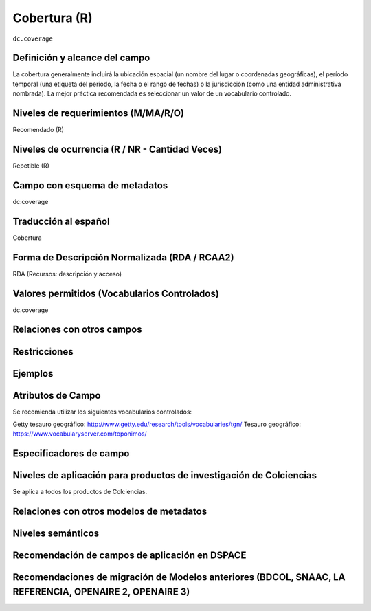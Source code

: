 .. _dc.coverage:

Cobertura (R)
=============

``dc.coverage``

Definición y alcance del campo
------------------------------
La cobertura generalmente incluirá la ubicación espacial (un nombre del lugar o coordenadas geográficas), el período temporal (una etiqueta del período, la fecha o el rango de fechas) o la jurisdicción (como una entidad administrativa nombrada). La mejor práctica recomendada es seleccionar un valor de un vocabulario controlado. 

Niveles de requerimientos (M/MA/R/O)
------------------------------------
Recomendado (R)

Niveles de ocurrencia (R / NR -  Cantidad Veces)
------------------------------------------------
Repetible (R)

Campo con esquema de metadatos
------------------------------
dc:coverage

Traducción al español
---------------------
Cobertura

Forma de Descripción Normalizada (RDA / RCAA2)
----------------------------------------------
RDA (Recursos: descripción y acceso)

Valores permitidos (Vocabularios Controlados)
---------------------------------------------
dc.coverage

Relaciones con otros campos
---------------------------

Restricciones
-------------

Ejemplos
--------

.. code-block:: xml
   :linenos:

  	<dc.coverage>2000-2010</dc.coverage>
	<dc.coverage>Siglo XX</dc.coverage>
	<dc.coverage>Colombia</dc.coverage>

Atributos de Campo
------------------
Se recomienda utilizar los siguientes vocabularios controlados:

Getty tesauro geográfico: http://www.getty.edu/research/tools/vocabularies/tgn/ 
Tesauro geográfico: https://www.vocabularyserver.com/toponimos/ 

Especificadores de campo
------------------------

Niveles de aplicación para productos de investigación de Colciencias
--------------------------------------------------------------------
Se aplica a todos los productos de Colciencias. 

Relaciones con otros modelos de metadatos
-----------------------------------------

Niveles semánticos
------------------

Recomendación de campos de aplicación en DSPACE
-----------------------------------------------

Recomendaciones de migración de Modelos anteriores (BDCOL, SNAAC, LA REFERENCIA, OPENAIRE 2, OPENAIRE 3)
--------------------------------------------------------------------------------------------------------
